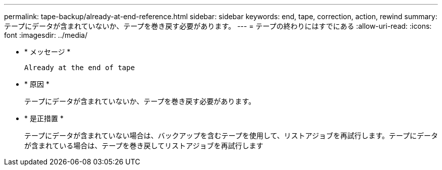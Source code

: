 ---
permalink: tape-backup/already-at-end-reference.html 
sidebar: sidebar 
keywords: end, tape, correction, action, rewind 
summary: テープにデータが含まれていないか、テープを巻き戻す必要があります。 
---
= テープの終わりにはすでにある
:allow-uri-read: 
:icons: font
:imagesdir: ../media/


[role="lead"]
* * メッセージ *
+
`Already at the end of tape`

* * 原因 *
+
テープにデータが含まれていないか、テープを巻き戻す必要があります。

* * 是正措置 *
+
テープにデータが含まれていない場合は、バックアップを含むテープを使用して、リストアジョブを再試行します。テープにデータが含まれている場合は、テープを巻き戻してリストアジョブを再試行します


